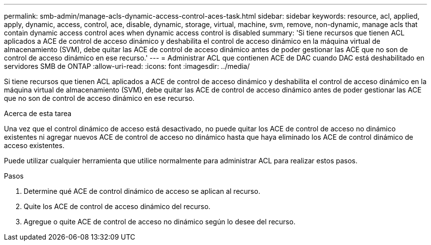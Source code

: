 ---
permalink: smb-admin/manage-acls-dynamic-access-control-aces-task.html 
sidebar: sidebar 
keywords: resource, acl, applied, apply, dynamic, access, control, ace, disable, dynamic, storage, virtual, machine, svm, remove, non-dynamic, manage acls that contain dynamic access control aces when dynamic access control is disabled 
summary: 'Si tiene recursos que tienen ACL aplicados a ACE de control de acceso dinámico y deshabilita el control de acceso dinámico en la máquina virtual de almacenamiento (SVM), debe quitar las ACE de control de acceso dinámico antes de poder gestionar las ACE que no son de control de acceso dinámico en ese recurso.' 
---
= Administrar ACL que contienen ACE de DAC cuando DAC está deshabilitado en servidores SMB de ONTAP
:allow-uri-read: 
:icons: font
:imagesdir: ../media/


[role="lead"]
Si tiene recursos que tienen ACL aplicados a ACE de control de acceso dinámico y deshabilita el control de acceso dinámico en la máquina virtual de almacenamiento (SVM), debe quitar las ACE de control de acceso dinámico antes de poder gestionar las ACE que no son de control de acceso dinámico en ese recurso.

.Acerca de esta tarea
Una vez que el control dinámico de acceso está desactivado, no puede quitar los ACE de control de acceso no dinámico existentes ni agregar nuevos ACE de control de acceso no dinámico hasta que haya eliminado los ACE de control dinámico de acceso existentes.

Puede utilizar cualquier herramienta que utilice normalmente para administrar ACL para realizar estos pasos.

.Pasos
. Determine qué ACE de control dinámico de acceso se aplican al recurso.
. Quite los ACE de control de acceso dinámico del recurso.
. Agregue o quite ACE de control de acceso no dinámico según lo desee del recurso.

